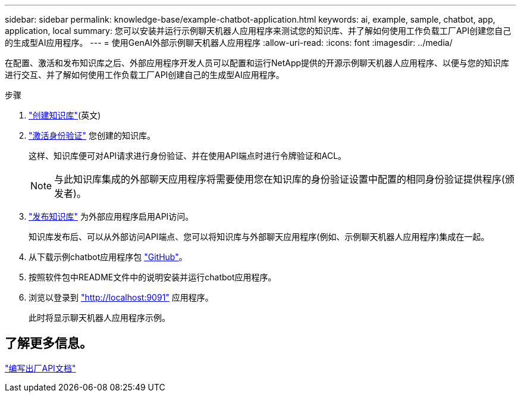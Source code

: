---
sidebar: sidebar 
permalink: knowledge-base/example-chatbot-application.html 
keywords: ai, example, sample, chatbot, app, application, local 
summary: 您可以安装并运行示例聊天机器人应用程序来测试您的知识库、并了解如何使用工作负载工厂API创建您自己的生成型AI应用程序。 
---
= 使用GenAI外部示例聊天机器人应用程序
:allow-uri-read: 
:icons: font
:imagesdir: ../media/


[role="lead"]
在配置、激活和发布知识库之后、外部应用程序开发人员可以配置和运行NetApp提供的开源示例聊天机器人应用程序、以便与您的知识库进行交互、并了解如何使用工作负载工厂API创建自己的生成型AI应用程序。

.步骤
. link:create-knowledgebase.html["创建知识库"](英文)
. link:activate-authentication.html["激活身份验证"] 您创建的知识库。
+
这样、知识库便可对API请求进行身份验证、并在使用API端点时进行令牌验证和ACL。

+

NOTE: 与此知识库集成的外部聊天应用程序将需要使用您在知识库的身份验证设置中配置的相同身份验证提供程序(颁发者)。

. link:publish-knowledgebase.html["发布知识库"] 为外部应用程序启用API访问。
+
知识库发布后、可以从外部访问API端点、您可以将知识库与外部聊天应用程序(例如、示例聊天机器人应用程序)集成在一起。

. 从下载示例chatbot应用程序包 https://github.com/NetApp/FSx-ONTAP-samples-scripts/tree/main/AI/GenAI-ChatBot-application-sample["GitHub"^]。
. 按照软件包中README文件中的说明安装并运行chatbot应用程序。
. 浏览以登录到 http://localhost:9091["http://localhost:9091"] 应用程序。
+
此时将显示聊天机器人应用程序示例。





== 了解更多信息。

https://console.workloads.netapp.com/api-doc["编写出厂API文档"]
